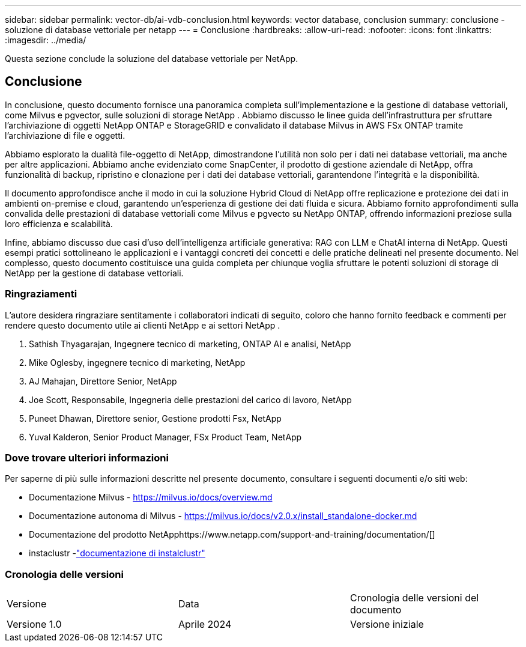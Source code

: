---
sidebar: sidebar 
permalink: vector-db/ai-vdb-conclusion.html 
keywords: vector database, conclusion 
summary: conclusione - soluzione di database vettoriale per netapp 
---
= Conclusione
:hardbreaks:
:allow-uri-read: 
:nofooter: 
:icons: font
:linkattrs: 
:imagesdir: ../media/


[role="lead"]
Questa sezione conclude la soluzione del database vettoriale per NetApp.



== Conclusione

In conclusione, questo documento fornisce una panoramica completa sull'implementazione e la gestione di database vettoriali, come Milvus e pgvector, sulle soluzioni di storage NetApp .  Abbiamo discusso le linee guida dell'infrastruttura per sfruttare l'archiviazione di oggetti NetApp ONTAP e StorageGRID e convalidato il database Milvus in AWS FSx ONTAP tramite l'archiviazione di file e oggetti.

Abbiamo esplorato la dualità file-oggetto di NetApp, dimostrandone l'utilità non solo per i dati nei database vettoriali, ma anche per altre applicazioni.  Abbiamo anche evidenziato come SnapCenter, il prodotto di gestione aziendale di NetApp, offra funzionalità di backup, ripristino e clonazione per i dati dei database vettoriali, garantendone l'integrità e la disponibilità.

Il documento approfondisce anche il modo in cui la soluzione Hybrid Cloud di NetApp offre replicazione e protezione dei dati in ambienti on-premise e cloud, garantendo un'esperienza di gestione dei dati fluida e sicura.  Abbiamo fornito approfondimenti sulla convalida delle prestazioni di database vettoriali come Milvus e pgvecto su NetApp ONTAP, offrendo informazioni preziose sulla loro efficienza e scalabilità.

Infine, abbiamo discusso due casi d'uso dell'intelligenza artificiale generativa: RAG con LLM e ChatAI interna di NetApp.  Questi esempi pratici sottolineano le applicazioni e i vantaggi concreti dei concetti e delle pratiche delineati nel presente documento.  Nel complesso, questo documento costituisce una guida completa per chiunque voglia sfruttare le potenti soluzioni di storage di NetApp per la gestione di database vettoriali.



=== Ringraziamenti

L'autore desidera ringraziare sentitamente i collaboratori indicati di seguito, coloro che hanno fornito feedback e commenti per rendere questo documento utile ai clienti NetApp e ai settori NetApp .

. Sathish Thyagarajan, Ingegnere tecnico di marketing, ONTAP AI e analisi, NetApp
. Mike Oglesby, ingegnere tecnico di marketing, NetApp
. AJ Mahajan, Direttore Senior, NetApp
. Joe Scott, Responsabile, Ingegneria delle prestazioni del carico di lavoro, NetApp
. Puneet Dhawan, Direttore senior, Gestione prodotti Fsx, NetApp
. Yuval Kalderon, Senior Product Manager, FSx Product Team, NetApp




=== Dove trovare ulteriori informazioni

Per saperne di più sulle informazioni descritte nel presente documento, consultare i seguenti documenti e/o siti web:

* Documentazione Milvus - https://milvus.io/docs/overview.md[]
* Documentazione autonoma di Milvus - https://milvus.io/docs/v2.0.x/install_standalone-docker.md[]
* Documentazione del prodotto NetApphttps://www.netapp.com/support-and-training/documentation/[]
* instaclustr -link:https://www.instaclustr.com/support/documentation/?_bt=&_bk=&_bm=&_bn=x&_bg=&utm_term=&utm_campaign=&utm_source=adwords&utm_medium=ppc&hsa_acc=1467100120&hsa_cam=20766399079&hsa_grp=&hsa_ad=&hsa_src=x&hsa_tgt=&hsa_kw=&hsa_mt=&hsa_net=adwords&hsa_ver=3&gad_source=1&gclid=CjwKCAjw26KxBhBDEiwAu6KXtzOZhN0dl0H1smOMcj9nsC0qBQphdMqFR7IrVQqeG2Y4aHWydUMj2BoCdFwQAvD_BwE["documentazione di instalclustr"]




=== Cronologia delle versioni

|===


| Versione | Data | Cronologia delle versioni del documento 


| Versione 1.0 | Aprile 2024 | Versione iniziale 
|===